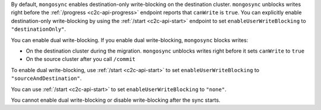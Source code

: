 By default, ``mongosync`` enables destination-only 
write-blocking on the destination cluster. 
``mongosync`` unblocks writes right before the 
:ref:`/progress <c2c-api-progress>` endpoint reports 
that ``canWrite`` is ``true``. You can explicitly
enable destination-only write-blocking by using
the :ref:`/start <c2c-api-start>` endpoint to set
``enableUserWriteBlocking`` to ``"destinationOnly"``.

You can enable dual write-blocking. 
If you enable dual write-blocking, ``mongosync`` blocks writes:

- On the destination cluster during the migration. ``mongosync``
  unblocks writes right before it sets ``canWrite`` to ``true``
- On the source cluster after you call ``/commit``

To enable dual write-blocking, use :ref:`/start <c2c-api-start>`
to set ``enableUserWriteBlocking`` to ``"sourceAndDestination"``.

You can use
:ref:`/start <c2c-api-start>`
to set ``enableUserWriteBlocking`` to ``"none"``.

You cannot enable dual write-blocking or disable
write-blocking after the sync starts.